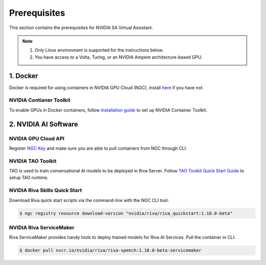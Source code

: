 Prerequisites
=============

This section contains the prerequisites for NVIDIA SA Virtual Assistant.

.. note::

    1. Only Linux environment is supported for the instructions below.
    2. You have access to a Volta, Turing, or an NVIDIA Ampere architecture-based GPU.

1. Docker
*********

Docker is required for using containers in NVIDIA GPU Cloud (NGC), install `here <https://docs.docker.com/engine/install/ubuntu/>`_ if you have not.

NVIDIA Contianer Toolkit
------------------------
To enable GPUs in Docker containers, follow `installation guide <https://docs.nvidia.com/datacenter/cloud-native/container-toolkit/install-guide.html>`_ to set up NVIDIA Container Toolkit.


2. NVIDIA AI Software
*********************

NVIDIA GPU Cloud API
--------------------
Register `NGC Key  <https://ngc.nvidia.com/>`_ and make sure you are able to pull containers from NGC through CLI.

NVIDIA TAO Toolkit
------------------
TAO is used to train conversational AI models to be deployed in Riva Server. Follow `TAO Toolkit Quick Start Guide <https://docs.nvidia.com/tao/tao-toolkit/text/tao_toolkit_quick_start_guide.html>`_ to setup TAO runtime.

NVIDIA Riva Skills Quick Start
------------------------------
Download Riva quick start scripts via the command-line with the NGC CLI tool:

.. code:: bash

    $ ngc registry resource download-version "nvidia/riva/riva_quickstart:1.10.0-beta"

NVIDIA Riva ServiceMaker
------------------------
Riva ServiceMaker provides handy tools to deploy trained models for Riva AI Services. Pull the container in CLI:

.. code:: bash

    $ docker pull nvcr.io/nvidia/riva/riva-speech:1.10.0-beta-servicemaker

